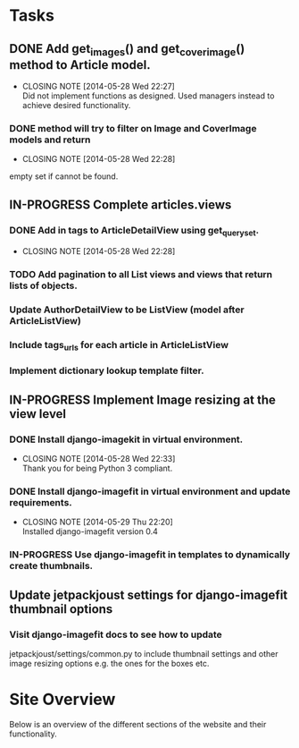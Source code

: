 * Tasks
** DONE Add get_images() and get_cover_image() method to Article model.
   CLOSED: [2014-05-28 Wed 22:24]
   - CLOSING NOTE [2014-05-28 Wed 22:27] \\
     Did not implement functions as designed.  Used managers instead to achieve desired functionality.
*** DONE method will try to filter on Image and CoverImage models and return
    CLOSED: [2014-05-28 Wed 22:27]
    - CLOSING NOTE [2014-05-28 Wed 22:28]
    empty set if cannot be found.
** IN-PROGRESS Complete articles.views
*** DONE Add in tags to ArticleDetailView using get_queryset.
    CLOSED: [2014-05-28 Wed 22:28]
    - CLOSING NOTE [2014-05-28 Wed 22:28]
*** TODO Add pagination to all List views and views that return lists of objects.
*** Update AuthorDetailView to be ListView (model after ArticleListView)
*** Include tags_urls for each article in ArticleListView
*** Implement dictionary lookup template filter.
** IN-PROGRESS Implement Image resizing at the view level
*** DONE Install django-imagekit in virtual environment.
    CLOSED: [2014-05-28 Wed 22:33]
    - CLOSING NOTE [2014-05-28 Wed 22:33] \\
      Thank you for being Python 3 compliant.
*** DONE Install django-imagefit in virtual environment and update requirements.
    CLOSED: [2014-05-29 Thu 22:20]
    - CLOSING NOTE [2014-05-29 Thu 22:20] \\
      Installed django-imagefit version 0.4
*** IN-PROGRESS Use django-imagefit in templates to dynamically create thumbnails.
** Update jetpackjoust settings for django-imagefit thumbnail options
*** Visit django-imagefit docs to see how to update
jetpackjoust/settings/common.py to include thumbnail settings and other
image resizing options e.g. the ones for the boxes etc.











* Site Overview
Below is an overview of the different sections of the website and their
functionality.
